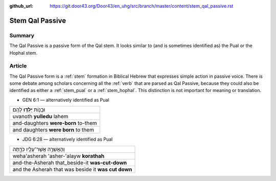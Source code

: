 :github_url: https://git.door43.org/Door43/en_uhg/src/branch/master/content/stem_qal_passive.rst

.. _stem_qal_passive:

Stem Qal Passive
================

Summary
-------

The Qal Passive is a passive form of the Qal stem. It looks similar to
(and is sometimes identified as) the Pual or the Hophal stem.

Article
-------

The Qal Passive form is a
:ref:`stem`
formation in Biblical Hebrew that expresses simple action in passive
voice. There is some debate among scholars concerning all the
:ref:`verb`
that are parsed as Qal Passive, because they could also be identified as
either a
:ref:`stem_pual`
or a
:ref:`stem_hophal`.
This distinction is not important for meaning or translation.

-  GEN 6:1 –– alternatively identified as Pual

.. csv-table::

  וּבָנ֖וֹת **יֻלְּד֥וּ** לָהֶֽם׃
  uvanoth **yulledu** lahem
  and-daughters **were-born** to-them
  and daughters **were born** to them

-  JDG 6:28 –– alternatively identified as Pual

.. csv-table::

  וְהָאֲשֵׁרָ֥ה אֲשֶׁר־עָלָ֖יו כֹּרָ֑תָה
  weha'asherah 'asher-'alayw **korathah**
  and-the-Asherah that\_beside-it **was-cut-down**
  and the Asherah that was beside it **was cut down**
